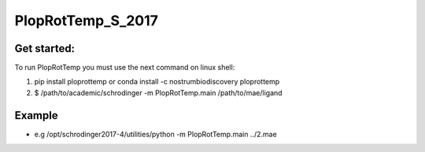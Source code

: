 PlopRotTemp_S_2017
#######################

Get started:
----------------

To run PlopRotTemp you must use the next command on linux shell:

1. pip install ploprottemp or conda install -c nostrumbiodiscovery ploprottemp

2. $ /path/to/academic/schrodinger -m PlopRotTemp.main /path/to/mae/ligand

Example
-------------
- e.g /opt/schrodinger2017-4/utilities/python -m PlopRotTemp.main ../2.mae

